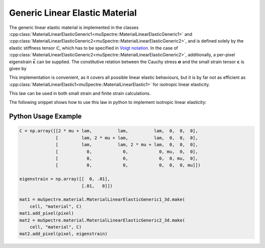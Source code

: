 Generic Linear Elastic Material
~~~~~~~~~~~~~~~~~~~~~~~~~~~~~~~

The generic linear elastic material is implemented in the classes
:cpp:class:`MaterialLinearElasticGeneric1<muSpectre::MaterialLinearElasticGeneric1>` and
:cpp:class:`MaterialLinearElasticGeneric2<muSpectre::MaterialLinearElasticGeneric2>`, and is defined solely by
the elastic stiffness tensor :math:`\mathbb{C}`, which has to be specified in
`Voigt notation <https://en.wikipedia.org/wiki/Voigt_notation>`_. In the case of
:cpp:class:`MaterialLinearElasticGeneric2<muSpectre::MaterialLinearElasticGeneric2>`, additionally, a per-pixel
eigenstrain :math:`\bar{\boldsymbol{\varepsilon}}` can be supplied. The
constitutive relation between the Cauchy stress :math:`\boldsymbol{\sigma}` and
the small strain tensor :math:`\boldsymbol{\varepsilon}` is given by

.. math::
   :nowrap:

   \begin{align}
   \boldsymbol{\sigma} &= \mathbb{C}:\boldsymbol{\varepsilon}\\
   \sigma_{ij} &= C_{ijkl}\,\varepsilon_{kl}, \quad\mbox{for the simple version, and}\\
   \boldsymbol{\sigma} &= \mathbb{C}:\left(\boldsymbol{\varepsilon}-\bar{\boldsymbol{\varepsilon}}\right)\\
   \sigma_{ij} &= C_{ijkl}\,\left(\varepsilon_{kl} - \bar\varepsilon_{kl}\right) \quad\mbox{ for the version with eigenstrain}
   \end{align}

This implementation is convenient, as it covers all possible linear elastic
behaviours, but it is by far not as efficient as
:cpp:class:`MaterialLinearElastic1<muSpectre::MaterialLinearElastic1>` for isotropic linear elasticity.

This law can be used in both small strain and finite strain calculations.

The following snippet shows how to use this law in python to implement isotropic
linear elasticity:

Python Usage Example
````````````````````
.. code-block:: python

   C = np.array([[2 * mu + lam,          lam,          lam,  0,  0,  0],
                 [         lam, 2 * mu + lam,          lam,  0,  0,  0],
                 [         lam,          lam, 2 * mu + lam,  0,  0,  0],
                 [           0,            0,            0, mu,  0,  0],
                 [           0,            0,            0,  0, mu,  0],
                 [           0,            0,            0,  0,  0, mu]])

   eigenstrain = np.array([[  0, .01],
                           [.01,   0]])

   mat1 = muSpectre.material.MaterialLinearElasticGeneric1_3d.make(
       cell, "material", C)
   mat1.add_pixel(pixel)
   mat2 = muSpectre.material.MaterialLinearElasticGeneric2_3d.make(
       cell, "material", C)
   mat2.add_pixel(pixel, eigenstrain)

